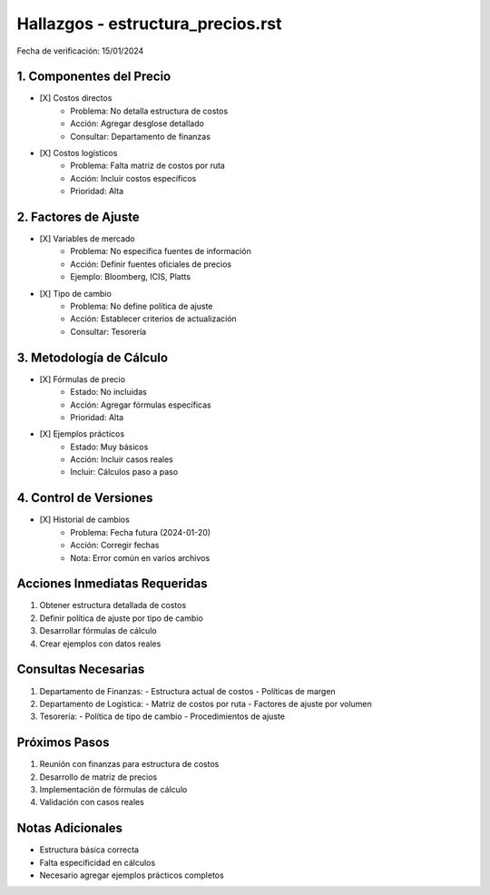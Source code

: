 =================================
Hallazgos - estructura_precios.rst
=================================

Fecha de verificación: 15/01/2024

1. Componentes del Precio
----------------------
* [X] Costos directos
    * Problema: No detalla estructura de costos
    * Acción: Agregar desglose detallado
    * Consultar: Departamento de finanzas

* [X] Costos logísticos
    * Problema: Falta matriz de costos por ruta
    * Acción: Incluir costos específicos
    * Prioridad: Alta

2. Factores de Ajuste
------------------
* [X] Variables de mercado
    * Problema: No especifica fuentes de información
    * Acción: Definir fuentes oficiales de precios
    * Ejemplo: Bloomberg, ICIS, Platts

* [X] Tipo de cambio
    * Problema: No define política de ajuste
    * Acción: Establecer criterios de actualización
    * Consultar: Tesorería

3. Metodología de Cálculo
----------------------
* [X] Fórmulas de precio
    * Estado: No incluidas
    * Acción: Agregar fórmulas específicas
    * Prioridad: Alta

* [X] Ejemplos prácticos
    * Estado: Muy básicos
    * Acción: Incluir casos reales
    * Incluir: Cálculos paso a paso

4. Control de Versiones
--------------------
* [X] Historial de cambios
    * Problema: Fecha futura (2024-01-20)
    * Acción: Corregir fechas
    * Nota: Error común en varios archivos

Acciones Inmediatas Requeridas
----------------------------
1. Obtener estructura detallada de costos
2. Definir política de ajuste por tipo de cambio
3. Desarrollar fórmulas de cálculo
4. Crear ejemplos con datos reales

Consultas Necesarias
-----------------
1. Departamento de Finanzas:
   - Estructura actual de costos
   - Políticas de margen

2. Departamento de Logística:
   - Matriz de costos por ruta
   - Factores de ajuste por volumen

3. Tesorería:
   - Política de tipo de cambio
   - Procedimientos de ajuste

Próximos Pasos
-------------
1. Reunión con finanzas para estructura de costos
2. Desarrollo de matriz de precios
3. Implementación de fórmulas de cálculo
4. Validación con casos reales

Notas Adicionales
---------------
- Estructura básica correcta
- Falta especificidad en cálculos
- Necesario agregar ejemplos prácticos completos 